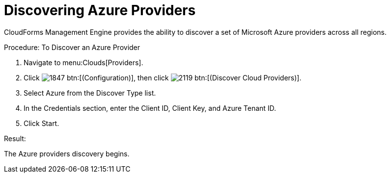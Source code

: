 = Discovering Azure Providers

CloudForms Management Engine provides the ability to discover a set of Microsoft Azure providers across all regions. 

.Procedure: To Discover an Azure Provider
. Navigate to menu:Clouds[Providers]. 
. Click  image:images/1847.png[] btn:[(Configuration)], then click image:images/2119.png[] btn:[(Discover Cloud Providers)].
. Select Azure from the [label]#Discover Type# list.
. In the Credentials section, enter the Client ID, Client Key, and Azure Tenant ID.
. Click [label]#Start#. 

.Result:
The Azure providers discovery begins.

